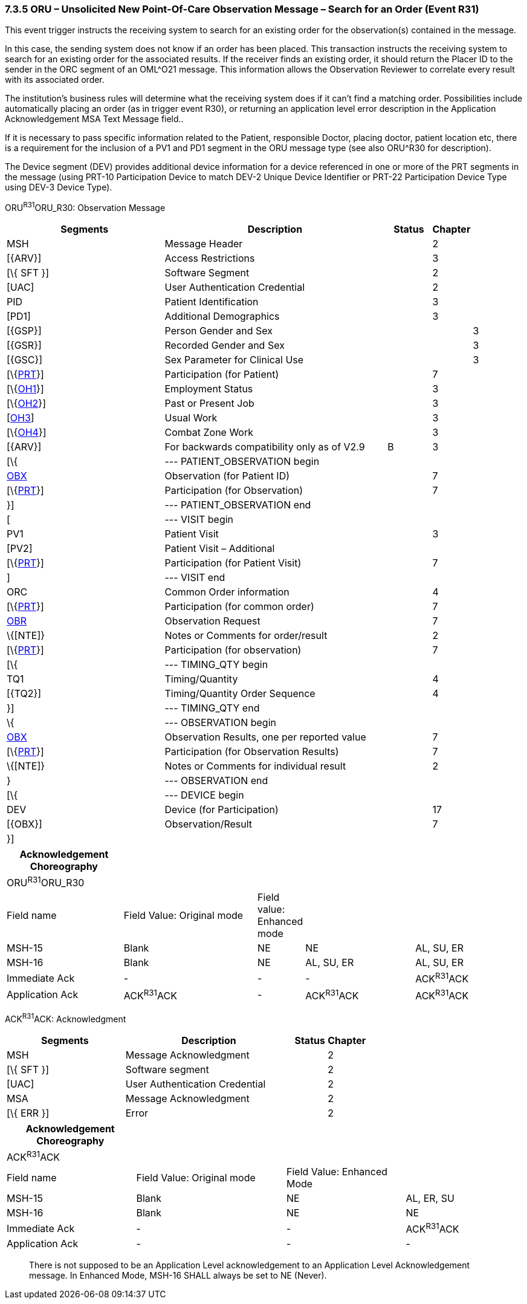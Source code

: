 === 7.3.5 ORU – Unsolicited New Point-Of-Care Observation Message – Search for an Order (Event R31)

This event trigger instructs the receiving system to search for an existing order for the observation(s) contained in the message.

In this case, the sending system does not know if an order has been placed. This transaction instructs the receiving system to search for an existing order for the associated results. If the receiver finds an existing order, it should return the Placer ID to the sender in the ORC segment of an OML^O21 message. This information allows the Observation Reviewer to correlate every result with its associated order.

The institution's business rules will determine what the receiving system does if it can't find a matching order. Possibilities include automatically placing an order (as in trigger event R30), or returning an application level error description in the Application Acknowledgement MSA Text Message field..

If it is necessary to pass specific information related to the Patient, responsible Doctor, placing doctor, patient location etc, there is a requirement for the inclusion of a PV1 and PD1 segment in the ORU message type (see also ORU^R30 for description).

The Device segment (DEV) provides additional device information for a device referenced in one or more of the PRT segments in the message (using PRT-10 Participation Device to match DEV-2 Unique Device Identifier or PRT-22 Participation Device Type using DEV-3 Device Type).

ORU^R31^ORU_R30: Observation Message

[width="100%",cols="34%,47%,9%,,10%,",options="header",]
|===
|Segments |Description |Status |Chapter | |
|MSH |Message Header | |2 | |
|[\{ARV}] |Access Restrictions | |3 | |
|[\{ SFT }] |Software Segment | |2 | |
|[UAC] |User Authentication Credential | |2 | |
|PID |Patient Identification | |3 | |
|[PD1] |Additional Demographics | |3 | |
|[\{GSP}] |Person Gender and Sex | | |3 |
|[\{GSR}] |Recorded Gender and Sex | | |3 |
|[\{GSC}] |Sex Parameter for Clinical Use | | |3 |
|[\{link:#obx-31-action-code-id-00816[PRT]}] |Participation (for Patient) | |7 | |
|[\{link:#OH1[OH1]}] |Employment Status | |3 | |
|[\{link:#OH2[OH2]}] |Past or Present Job | |3 | |
|[link:#OH3[OH3]] |Usual Work | |3 | |
|[\{link:#OH4[OH4]}] |Combat Zone Work | |3 | |
|[\{ARV}] |For backwards compatibility only as of V2.9 |B |3 | |
|[\{ |--- PATIENT_OBSERVATION begin | | | |
|link:#obx-observationresult-segment[OBX] |Observation (for Patient ID) | |7 | |
|[\{link:#obx-31-action-code-id-00816[PRT]}] |Participation (for Observation) | |7 | |
|}] |--- PATIENT_OBSERVATION end | | | |
|[ |--- VISIT begin | | | |
|PV1 |Patient Visit | |3 | |
|[PV2] |Patient Visit – Additional | | | |
|[\{link:#obx-31-action-code-id-00816[PRT]}] |Participation (for Patient Visit) | |7 | |
|] |--- VISIT end | | | |
|ORC |Common Order information | |4 | |
|[\{link:#obx-31-action-code-id-00816[PRT]}] |Participation (for common order) | |7 | |
|link:#OBR[OBR] |Observation Request | |7 | |
|\{[NTE]} |Notes or Comments for order/result | |2 | |
|[\{link:#obx-31-action-code-id-00816[PRT]}] |Participation (for observation) | |7 | |
|[\{ |--- TIMING_QTY begin | | | |
|TQ1 |Timing/Quantity | |4 | |
|[\{TQ2}] |Timing/Quantity Order Sequence | |4 | |
|}] |--- TIMING_QTY end | | | |
|\{ |--- OBSERVATION begin | | | |
|link:#OBX[OBX] |Observation Results, one per reported value | |7 | |
|[\{link:#obx-31-action-code-id-00816[PRT]}] |Participation (for Observation Results) | |7 | |
|\{[NTE]} |Notes or Comments for individual result | |2 | |
|} |--- OBSERVATION end | | | |
|[\{ |--- DEVICE begin | | | |
|DEV |Device (for Participation) | |17 | |
|[\{OBX}] |Observation/Result | |7 | |
|}] | | | | |
|===

[width="100%",cols="23%,27%,6%,22%,22%",options="header",]
|===
|Acknowledgement Choreography | | | |
|ORU^R31^ORU_R30 | | | |
|Field name |Field Value: Original mode |Field value: Enhanced mode | |
|MSH-15 |Blank |NE |NE |AL, SU, ER
|MSH-16 |Blank |NE |AL, SU, ER |AL, SU, ER
|Immediate Ack |- |- |- |ACK^R31^ACK
|Application Ack |ACK^R31^ACK |- |ACK^R31^ACK |ACK^R31^ACK
|===

ACK^R31^ACK: Acknowledgment

[width="100%",cols="33%,47%,9%,11%",options="header",]
|===
|Segments |Description |Status |Chapter
|MSH |Message Acknowledgment | |2
|[\{ SFT }] |Software segment | |2
|[UAC] |User Authentication Credential | |2
|MSA |Message Acknowledgment | |2
|[\{ ERR }] |Error | |2
|===

[width="100%",cols="25%,29%,23%,23%",options="header",]
|===
|Acknowledgement Choreography | | |
|ACK^R31^ACK | | |
|Field name |Field Value: Original mode |Field Value: Enhanced Mode |
|MSH-15 |Blank |NE |AL, ER, SU
|MSH-16 |Blank |NE |NE
|Immediate Ack |- |- |ACK^R31^ACK
|Application Ack |- |- |-
|===

____
There is not supposed to be an Application Level acknowledgement to an Application Level Acknowledgement message. In Enhanced Mode, MSH-16 SHALL always be set to NE (Never).
____

